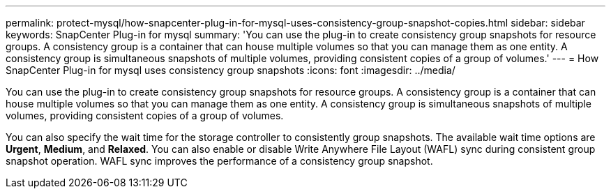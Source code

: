 ---
permalink: protect-mysql/how-snapcenter-plug-in-for-mysql-uses-consistency-group-snapshot-copies.html
sidebar: sidebar
keywords: SnapCenter Plug-in for mysql
summary: 'You can use the plug-in to create consistency group snapshots for resource groups. A consistency group is a container that can house multiple volumes so that you can manage them as one entity. A consistency group is simultaneous snapshots of multiple volumes, providing consistent copies of a group of volumes.'
---
= How SnapCenter Plug-in for mysql uses consistency group snapshots 
:icons: font
:imagesdir: ../media/

[.lead]
You can use the plug-in to create consistency group snapshots for resource groups. A consistency group is a container that can house multiple volumes so that you can manage them as one entity. A consistency group is simultaneous snapshots of multiple volumes, providing consistent copies of a group of volumes.

You can also specify the wait time for the storage controller to consistently group snapshots. The available wait time options are *Urgent*, *Medium*, and *Relaxed*. You can also enable or disable Write Anywhere File Layout (WAFL) sync during consistent group snapshot operation. WAFL sync improves the performance of a consistency group snapshot.

